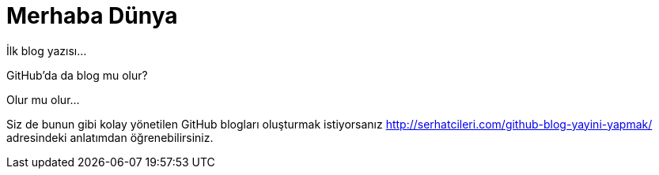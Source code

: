 = Merhaba Dünya
:hp-tags: Github, Blog

İlk blog yazısı...

GitHub'da da blog mu olur? 

Olur mu olur...

Siz de bunun gibi kolay yönetilen GitHub blogları oluşturmak istiyorsanız http://serhatcileri.com/github-blog-yayini-yapmak/ adresindeki anlatımdan öğrenebilirsiniz.